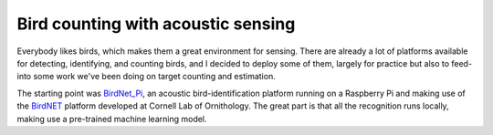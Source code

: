 Bird counting with acoustic sensing
===================================

Everybody likes birds, which makes them a great environment for
sensing. There are already a lot of platforms available for detecting,
identifying, and counting birds, and I decided to deploy some of them,
largely for practice but also to feed-into some work we've been doing
on target counting and estimation.

The starting point was `BirdNet_Pi
<https://github.com/mcguirepr89/BirdNET-Pi/wiki/Installation-Guide>`_,
an acoustic bird-identification platform running on a Raspberry Pi and
making use of the `BirdNET <https://birdnet.cornell.edu/>`_ platform
developed at Cornell Lab of Ornithology. The great part is that all
the recognition runs locally, making use a pre-trained machine
learning model.

.. post-list::
   :type: posts
   :tags: project:acoustic-birds
   :template: series_post_list.tmpl
